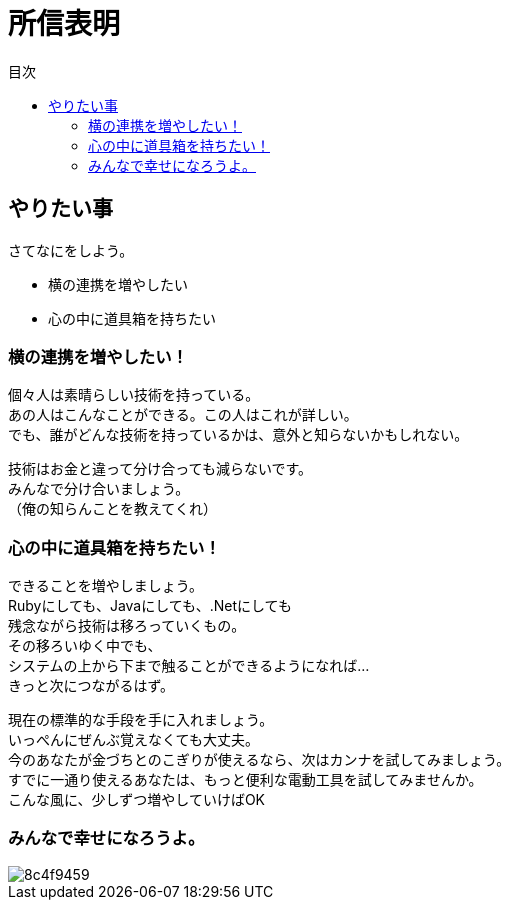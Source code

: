 = 所信表明
:toc: left
:toc-title: 目次
:auther: 中島慎児
:source-highlighter: coderay
:pdf-page-size: A4
:pdf-page-layout: landscape

== やりたい事

さてなにをしよう。 +



[options="incremental"]
* 横の連携を増やしたい +
* 心の中に道具箱を持ちたい +

=== 横の連携を増やしたい！ +

個々人は素晴らしい技術を持っている。 +
あの人はこんなことができる。この人はこれが詳しい。 +
でも、誰がどんな技術を持っているかは、意外と知らないかもしれない。 +

<<<

技術はお金と違って分け合っても減らないです。 +
みんなで分け合いましょう。 +
（俺の知らんことを教えてくれ） +

=== 心の中に道具箱を持ちたい！ +

できることを増やしましょう。 +
Rubyにしても、Javaにしても、.Netにしても +
残念ながら技術は移ろっていくもの。 +
その移ろいゆく中でも、 +
システムの上から下まで触ることができるようになれば… +
きっと次につながるはず。 +

<<<

現在の標準的な手段を手に入れましょう。 +
いっぺんにぜんぶ覚えなくても大丈夫。 +
今のあなたが金づちとのこぎりが使えるなら、次はカンナを試してみましょう。 +
すでに一通り使えるあなたは、もっと便利な電動工具を試してみませんか。 +
こんな風に、少しずつ増やしていけばOK +

=== みんなで幸せになろうよ。 +

image::./8c4f9459.jpg[align="center",scaledwidth="50"]
